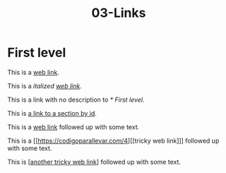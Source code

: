 #+TITLE: 03-Links
#+DESCRIPTION: Simple org file to test links
#+TODO: TODO(t) PAUSED(p) |  DONE(d)


* First level
  :PROPERTIES:
  :ID:       03-markup-first-level-id
  :CREATED:  [2020-01-01 Wed 01:01]
  :END:
  This is a [[https://codigoparallevar.com/1][web link]].

  This is a /italized [[https://codigoparallevar.com/2][web link]]/.

  This is a link with no description to [[* First level]].

  This is [[id:03-markup-first-level-id][a link to a section by id]].

  This is a [[https://codigoparallevar.com/3][web link]] followed up with some text.

  This is a [[https://codigoparallevar.com/4][[tricky web link]​]] followed up with some text.

  This is [[[https://codigoparallevar.com/5][another tricky web link]]] followed up with some text.
